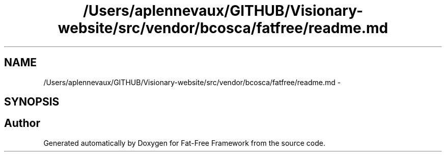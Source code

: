 .TH "/Users/aplennevaux/GITHUB/Visionary-website/src/vendor/bcosca/fatfree/readme.md" 3 "Tue Jan 3 2017" "Version 3.6" "Fat-Free Framework" \" -*- nroff -*-
.ad l
.nh
.SH NAME
/Users/aplennevaux/GITHUB/Visionary-website/src/vendor/bcosca/fatfree/readme.md \- 
.SH SYNOPSIS
.br
.PP
.SH "Author"
.PP 
Generated automatically by Doxygen for Fat-Free Framework from the source code\&.
